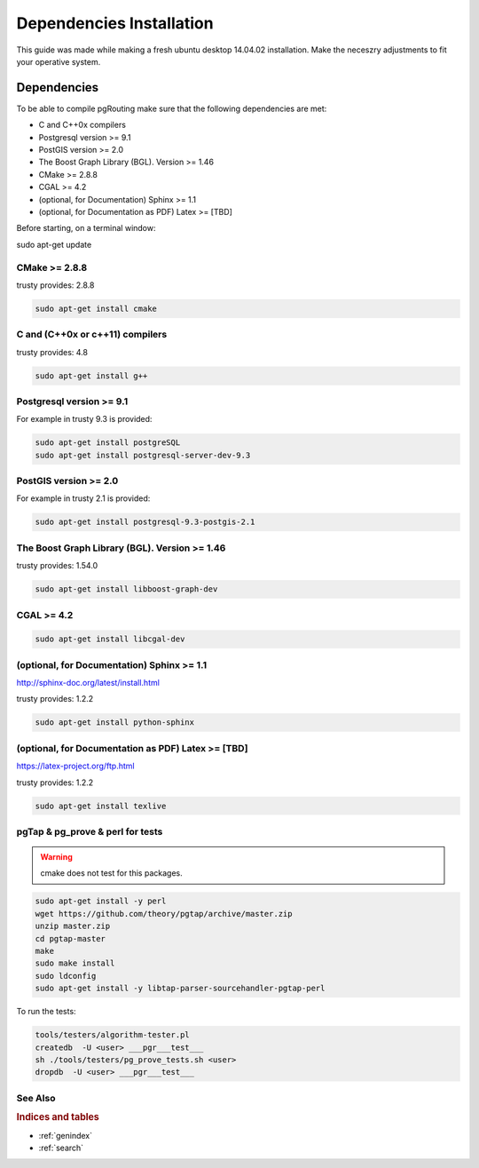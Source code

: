 ..
   ****************************************************************************
    pgRouting Manual
    Copyright(c) pgRouting Contributors

    This documentation is licensed under a Creative Commons Attribution-Share
    Alike 3.0 License: http://creativecommons.org/licenses/by-sa/3.0/
   ****************************************************************************

.. _dependencies:

##########################
Dependencies Installation
##########################

This guide was made while making a fresh ubuntu desktop 14.04.02 installation.
Make the neceszry adjustments to fit your operative system.

Dependencies
===============================================================================


To be able to compile pgRouting make sure that the following dependencies are met:

* C and C++0x compilers
* Postgresql version >= 9.1
* PostGIS version >= 2.0
* The Boost Graph Library (BGL). Version >= 1.46
* CMake >= 2.8.8
* CGAL >=  4.2
* (optional, for Documentation) Sphinx >= 1.1
* (optional, for Documentation as PDF) Latex >= [TBD]

Before starting, on a terminal window:

sudo apt-get update


CMake >= 2.8.8
---------------------

trusty provides: 2.8.8

.. code-block:: none

    sudo apt-get install cmake


C and (C++0x or c++11) compilers
----------------------------------

trusty provides: 4.8

.. code-block:: none

    sudo apt-get install g++


Postgresql version >= 9.1
--------------------------

For example in trusty 9.3 is provided:

.. code-block:: none

    sudo apt-get install postgreSQL
    sudo apt-get install postgresql-server-dev-9.3


PostGIS version >= 2.0
-----------------------

For example in trusty 2.1 is provided:

.. code-block:: none

    sudo apt-get install postgresql-9.3-postgis-2.1



The Boost Graph Library (BGL). Version >= 1.46
----------------------------------------------

trusty provides: 1.54.0

.. code-block:: none

    sudo apt-get install libboost-graph-dev


CGAL >=  4.2
---------------------

.. code-block:: none

    sudo apt-get install libcgal-dev

(optional, for Documentation) Sphinx >= 1.1
--------------------------------------------

http://sphinx-doc.org/latest/install.html

trusty provides: 1.2.2

.. code-block:: none

    sudo apt-get install python-sphinx


(optional, for Documentation as PDF) Latex >= [TBD]
---------------------------------------------------

https://latex-project.org/ftp.html

trusty provides: 1.2.2

.. code-block:: none

    sudo apt-get install texlive


pgTap & pg_prove & perl for tests
-----------------------------------

.. warning:: cmake does not test for this packages.

.. code-block:: none

    sudo apt-get install -y perl
    wget https://github.com/theory/pgtap/archive/master.zip
    unzip master.zip
    cd pgtap-master
    make
    sudo make install
    sudo ldconfig
    sudo apt-get install -y libtap-parser-sourcehandler-pgtap-perl

To run the tests:

.. code-block:: none

    tools/testers/algorithm-tester.pl
    createdb  -U <user> ___pgr___test___
    sh ./tools/testers/pg_prove_tests.sh <user>
    dropdb  -U <user> ___pgr___test___

See Also
-------------------------------------------------------------------------------

.. rubric:: Indices and tables

* :ref:`genindex`
* :ref:`search`


